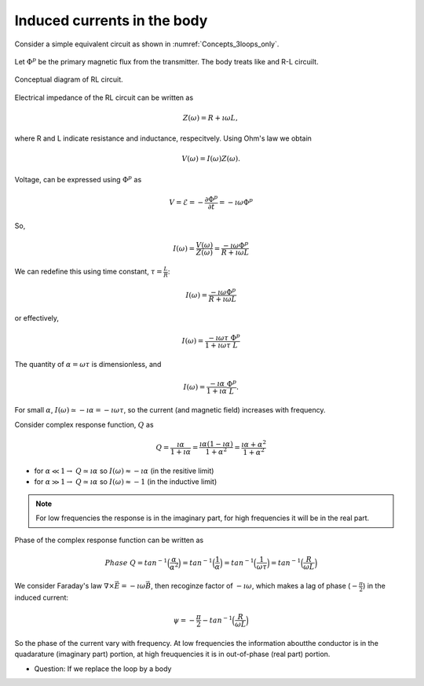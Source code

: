 .. _induced_currents_body:

Induced currents in the body
============================

Consider a simple equivalent circuit as shown in :numref:`Concepts_3loops_only`.

.. figure:: ./figures/Concepts_3loops_only.png
   :align: center
   :scale: 60%
   :name: Concepts_3loops_only

Let :math:`\Phi^{p}` be the primary magnetic flux from the transmitter. The body treats like and R-L circuilt.

.. figure:: ./figures/RLcircuit.png
   :align: center
   :scale: 60%
   :name: RLcircuit

   Conceptual diagram of RL circuit.

Electrical impedance of the RL circuit can be written as

.. math::
	Z(\omega) = R + \imath \omega L,

where R and L indicate resistance and inductance, respecitvely.
Using Ohm's law we obtain

.. math::
	V(\omega) = I(\omega) Z(\omega).

Voltage, can be expressed using :math:`\Phi^{p}` as

.. math::
	V = \mathcal{E} = -\frac{\partial \Phi^p}{\partial t} = -\imath \omega \Phi^p

So,

.. math::
	I(\omega) = \frac{V(\omega)}{Z(\omega)} = \frac{-\imath\omega \Phi^p}{R+\imath \omega L}

We can redefine this using time constant, :math:`\tau = \frac{L}{R}`:

.. math::
	I(\omega) = \frac{-\imath\omega \Phi^p}{R+\imath \omega L}

or effectively,

.. math::
	I(\omega) = \frac{-\imath\omega \tau}{1+\imath \omega \tau} \frac{\Phi^p}{L}

The quantity of :math:`\alpha = \omega \tau` is dimensionless, and

.. math::
	I(\omega) = \frac{-\imath \alpha}{1+\imath\alpha}\frac{\Phi^p}{L}.

For small :math:`\alpha`, :math:`I(\omega) \simeq -\imath \alpha = -\imath \omega \tau`, so the current (and magnetic field) increases with frequency.

Consider complex response function, :math:`Q` as

.. math::
	Q = \frac{\imath \alpha}{1+\imath\alpha}
	= \frac{\imath \alpha(1-\imath\alpha)}{1+\alpha^2}
	= \frac{\imath \alpha +\alpha^2}{1+\alpha^2}

- for :math:`\alpha \ll 1\rightarrow` :math:`Q\simeq\imath\alpha` so :math:`I(\omega) \approx -\imath \alpha` (in the resitive limit)
- for :math:`\alpha \gg 1\rightarrow` :math:`Q\simeq\imath\alpha` so :math:`I(\omega) \approx -1` (in the inductive limit)

.. todo::

	Above is not quite right about resistive limit. Let's clarify this.

.. note::
	For low frequencies the response is in the imaginary part, for high frequencies it will be in the real part.

.. todo::

	Add plot for response function (real and imaginary)...

	Make interative phasor diagram ...

Phase of the complex response function can be written as

.. math::
	Phase \ Q = tan^{-1}\Big(\frac{\alpha}{\alpha^2}\Big)
	= tan^{-1}\Big(\frac{1}{\alpha}\Big)
	= tan^{-1}\Big(\frac{1}{\omega\tau}\Big)
	= tan^{-1}\Big(\frac{R}{\omega L}\Big)

We consider Faraday's law :math:`\nabla \times \vec{E} = -\imath\omega\vec{B}`, then recoginze factor of :math:`-\imath\omega`, which makes a lag of phase (:math:`-\frac{\pi}{2}`) in the induced current:

.. math::
	\psi = -\frac{\pi}{2} - tan^{-1}\Big(\frac{R}{\omega L}\Big)

So the phase of the current vary with frequency. At low frequencies the information aboutthe conductor is in the quadarature (imaginary part) portion, at high freuquencies it is in out-of-phase (real part) portion.

- Question: If we replace the loop by a body

.. todo::
	Add box figure with finite length

